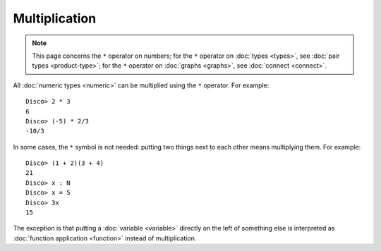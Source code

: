Multiplication
==============

.. note::

   This page concerns the ``*`` operator on numbers; for the ``*``
   operator on :doc:`types <types>`, see :doc:`pair types
   <product-type>`; for the ``*`` operator on :doc:`graphs <graphs>`, see
   :doc:`connect <connect>`.

All :doc:`numeric types <numeric>` can be multiplied using the ``*``
operator.  For example:

::

    Disco> 2 * 3
    6
    Disco> (-5) * 2/3
    -10/3

In some cases, the ``*`` symbol is not needed: putting two things next
to each other means multiplying them.  For example:

::

   Disco> (1 + 2)(3 + 4)
   21
   Disco> x : N
   Disco> x = 5
   Disco> 3x
   15

The exception is that putting a :doc:`variable <variable>` directly on the left
of something else is interpreted as :doc:`function application
<function>` instead of multiplication.
